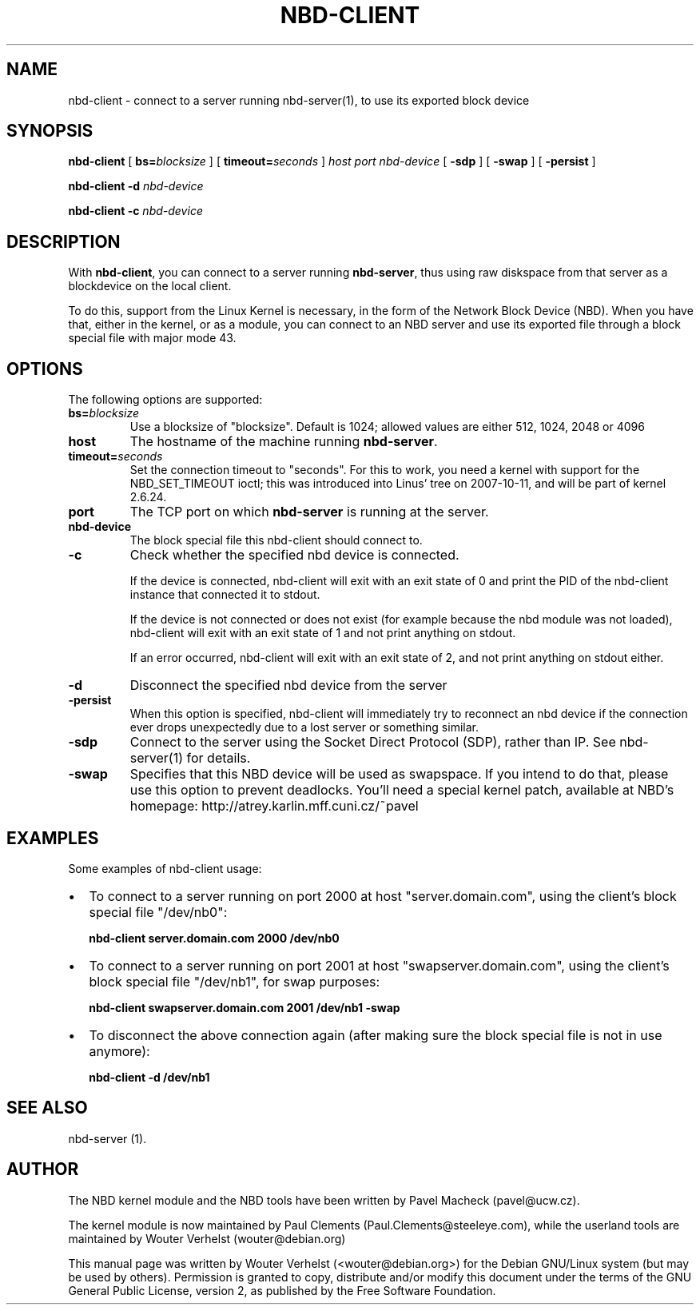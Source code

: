 .\" This manpage has been automatically generated by docbook2man 
.\" from a DocBook document.  This tool can be found at:
.\" <http://shell.ipoline.com/~elmert/comp/docbook2X/> 
.\" Please send any bug reports, improvements, comments, patches, 
.\" etc. to Steve Cheng <steve@ggi-project.org>.
.TH "NBD-CLIENT" "8" "02 april 2008" "" ""

.SH NAME
nbd-client \- connect to a server running nbd-server(1), to use its    exported block device
.SH SYNOPSIS

\fBnbd-client\fR [ \fBbs=\fIblocksize\fB\fR ] [ \fBtimeout=\fIseconds\fB\fR ] \fB\fIhost\fB\fR \fB\fIport\fB\fR \fB\fInbd-device\fB\fR [ \fB-sdp\fR ] [ \fB-swap\fR ] [ \fB-persist\fR ]


\fBnbd-client\fR \fB-d \fInbd-device\fB\fR


\fBnbd-client\fR \fB-c \fInbd-device\fB\fR

.SH "DESCRIPTION"
.PP
With \fBnbd-client\fR, you can connect to a
server running \fBnbd-server\fR, thus using raw
diskspace from that server as a blockdevice on the local
client.
.PP
To do this, support from the Linux Kernel is necessary, in
the form of the Network Block Device (NBD). When you have that,
either in the kernel, or as a module, you can connect to an NBD
server and use its exported file through a block special file with
major mode 43.
.SH "OPTIONS"
.PP
The following options are supported:
.TP
\fBbs=\fIblocksize\fB\fR
Use a blocksize of "blocksize". Default is 1024;
allowed values are either 512, 1024, 2048 or 4096
.TP
\fBhost\fR
The hostname of the machine running
\fBnbd-server\fR\&.
.TP
\fBtimeout=\fIseconds\fB\fR
Set the connection timeout to "seconds". For this to
work, you need a kernel with support for the NBD_SET_TIMEOUT
ioctl; this was introduced into Linus' tree on 2007-10-11,
and will be part of kernel 2.6.24.
.TP
\fBport\fR
The TCP port on which \fBnbd-server\fR is
running at the server.
.TP
\fBnbd-device\fR
The block special file this nbd-client should connect
to.
.TP
\fB-c\fR
Check whether the specified nbd device is
connected.

If the device is connected, nbd-client will exit
with an exit state of 0 and print the PID of the nbd-client
instance that connected it to stdout.

If the device is not
connected or does not exist (for example because the nbd
module was not loaded), nbd-client will exit with an exit
state of 1 and not print anything on stdout.

If an error occurred, nbd-client will exit with an exit
state of 2, and not print anything on stdout either.
.TP
\fB-d\fR
Disconnect the specified nbd device from the
server
.TP
\fB-persist\fR
When this option is specified, nbd-client will
immediately try to reconnect an nbd device if the
connection ever drops unexpectedly due to a lost
server or something similar.
.TP
\fB-sdp\fR
Connect to the server using the Socket Direct Protocol
(SDP), rather than IP. See nbd-server(1) for details.
.TP
\fB-swap\fR
Specifies that this NBD device will be used as
swapspace. If you intend to do that, please use this
option to prevent deadlocks. You'll need a special kernel
patch, available at NBD's homepage:
http://atrey.karlin.mff.cuni.cz/~pavel
.SH "EXAMPLES"
.PP
Some examples of nbd-client usage:
.TP 0.2i
\(bu
To connect to a server running on port 2000 at host
"server.domain.com", using the client's block special file
"/dev/nb0":

\fBnbd-client server.domain.com 2000
/dev/nb0\fR
.TP 0.2i
\(bu
To connect to a server running on port 2001 at host
"swapserver.domain.com", using the client's block special
file "/dev/nb1", for swap purposes:

\fBnbd-client swapserver.domain.com 2001 /dev/nb1
-swap\fR
.TP 0.2i
\(bu
To disconnect the above connection again (after making
sure the block special file is not in use anymore):

\fBnbd-client -d /dev/nb1\fR
.SH "SEE ALSO"
.PP
nbd-server (1).
.SH "AUTHOR"
.PP
The NBD kernel module and the NBD tools have been written by
Pavel Macheck (pavel@ucw.cz).
.PP
The kernel module is now maintained by Paul Clements
(Paul.Clements@steeleye.com), while the userland tools are maintained by
Wouter Verhelst (wouter@debian.org)
.PP
This manual page was written by Wouter Verhelst (<wouter@debian.org>) for
the Debian GNU/Linux system (but may be used by others).  Permission is
granted to copy, distribute and/or modify this document under the
terms of the GNU General Public License,
version 2, as published by the Free Software Foundation.
